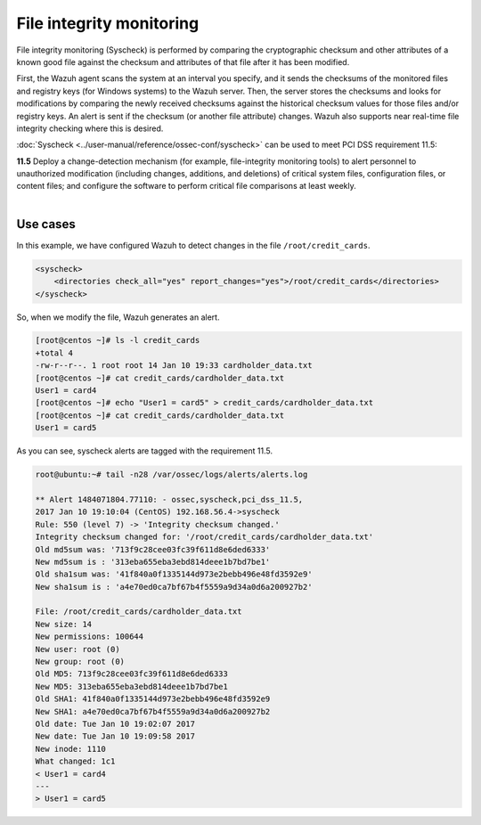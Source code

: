 .. Copyright (C) 2018 Wazuh, Inc.

.. _pci_dss_file_integrity_monitoring:

File integrity monitoring
=========================

File integrity monitoring (Syscheck) is performed by comparing the cryptographic checksum and other attributes of a known good file against the checksum and attributes of that file after it has been modified.

First, the Wazuh agent scans the system at an interval you specify, and it sends the checksums of the monitored files and registry keys (for Windows systems) to the Wazuh server. Then, the server stores the checksums and looks for modifications by comparing the newly received checksums against the historical checksum values for those files and/or registry keys. An alert is sent if the checksum (or another file attribute) changes.  Wazuh also supports near real-time file integrity checking where this is desired.

:doc:`Syscheck <../user-manual/reference/ossec-conf/syscheck>` can be used to meet PCI DSS requirement 11.5:

| **11.5** Deploy a change-detection mechanism (for example, file-integrity monitoring tools) to alert personnel to unauthorized modification (including changes, additions, and deletions) of critical system files, configuration files, or content files; and configure the software to perform critical file comparisons at least weekly.
|

Use cases
---------

In this example, we have configured Wazuh to detect changes in the file ``/root/credit_cards``.

.. code-block:: xml

    <syscheck>
        <directories check_all="yes" report_changes="yes">/root/credit_cards</directories>
    </syscheck>

So, when we modify the file, Wazuh generates an alert.

.. code-block:: console

    [root@centos ~]# ls -l credit_cards
    +total 4
    -rw-r--r--. 1 root root 14 Jan 10 19:33 cardholder_data.txt
    [root@centos ~]# cat credit_cards/cardholder_data.txt
    User1 = card4
    [root@centos ~]# echo "User1 = card5" > credit_cards/cardholder_data.txt
    [root@centos ~]# cat credit_cards/cardholder_data.txt
    User1 = card5

As you can see, syscheck alerts are tagged with the requirement 11.5.

.. code-block:: console

    root@ubuntu:~# tail -n28 /var/ossec/logs/alerts/alerts.log

    ** Alert 1484071804.77110: - ossec,syscheck,pci_dss_11.5,
    2017 Jan 10 19:10:04 (CentOS) 192.168.56.4->syscheck
    Rule: 550 (level 7) -> 'Integrity checksum changed.'
    Integrity checksum changed for: '/root/credit_cards/cardholder_data.txt'
    Old md5sum was: '713f9c28cee03fc39f611d8e6ded6333'
    New md5sum is : '313eba655eba3ebd814deee1b7bd7be1'
    Old sha1sum was: '41f840a0f1335144d973e2bebb496e48fd3592e9'
    New sha1sum is : 'a4e70ed0ca7bf67b4f5559a9d34a0d6a200927b2'

    File: /root/credit_cards/cardholder_data.txt
    New size: 14
    New permissions: 100644
    New user: root (0)
    New group: root (0)
    Old MD5: 713f9c28cee03fc39f611d8e6ded6333
    New MD5: 313eba655eba3ebd814deee1b7bd7be1
    Old SHA1: 41f840a0f1335144d973e2bebb496e48fd3592e9
    New SHA1: a4e70ed0ca7bf67b4f5559a9d34a0d6a200927b2
    Old date: Tue Jan 10 19:02:07 2017
    New date: Tue Jan 10 19:09:58 2017
    New inode: 1110
    What changed: 1c1
    < User1 = card4
    ---
    > User1 = card5

.. thumbnail:: ../images/pci/fim_1.png
    :title: Alert visualization at Kibana Discover
    :align: center
    :width: 100%

.. thumbnail:: ../images/pci/fim_2.png
    :title: Filtering alerts by PCI DSS and file path
    :align: center
    :width: 100%

.. thumbnail:: ../images/pci/fim_pci.png
    :title: Filtering alerts by PCI DSS on Wazuh App
    :align: center
    :width: 100%
